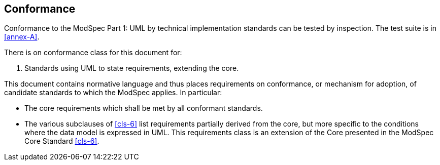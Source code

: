 == Conformance

Conformance to the ModSpec Part 1: UML by technical implementation standards 
can be tested by inspection. The test suite is in <<annex-A>>.

There is on conformance class for this document for:

. Standards using UML to state requirements, extending the core.

This document contains normative language and thus places requirements on
conformance, or mechanism for adoption, of candidate standards to which the ModSpec
applies. In particular:

* The core requirements which shall be met by all conformant
standards.
* The various subclauses of <<cls-6>> list requirements partially derived from the
core, but more specific to the conditions where the data model is expressed in UML. This requirements class is an
extension of the Core presented in the ModSpec Core Standard <<cls-6>>.
